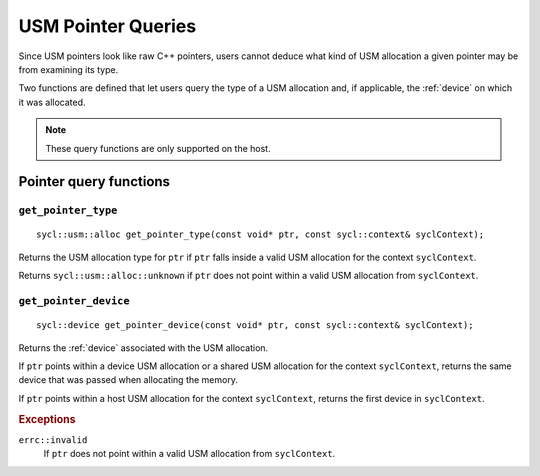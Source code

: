 ..
  Copyright 2020 The Khronos Group Inc.
  SPDX-License-Identifier: CC-BY-4.0

.. _usm-pointer_queries:

*******************
USM Pointer Queries
*******************

Since USM pointers look like raw C++ pointers, users
cannot deduce what kind of USM allocation a given
pointer may be from examining its type.

Two functions are defined that let users query the
type of a USM allocation and, if applicable, the
:ref:`device` on which it was allocated.

.. note::

  These query functions are only supported on the host.

.. seealso:: |SYCL_USM_POINTER_QUERIES|

=======================
Pointer query functions
=======================

``get_pointer_type``
====================

::

  sycl::usm::alloc get_pointer_type(const void* ptr, const sycl::context& syclContext);

Returns the USM allocation type for ``ptr`` if ``ptr`` falls
inside a valid USM allocation for the context ``syclContext``.

Returns ``sycl::usm::alloc::unknown`` if ``ptr`` does
not point within a valid USM allocation from ``syclContext``.


``get_pointer_device``
======================

::

  sycl::device get_pointer_device(const void* ptr, const sycl::context& syclContext);

Returns the :ref:`device` associated with the USM allocation.

If ``ptr`` points within a device USM allocation or
a shared USM allocation for the context ``syclContext``,
returns the same device that was passed when allocating the memory.

If ``ptr`` points within a host USM allocation for the
context ``syclContext``, returns the first device in ``syclContext``.

.. rubric:: Exceptions

``errc::invalid``
  If ``ptr`` does not point within a valid
  USM allocation from ``syclContext``.
